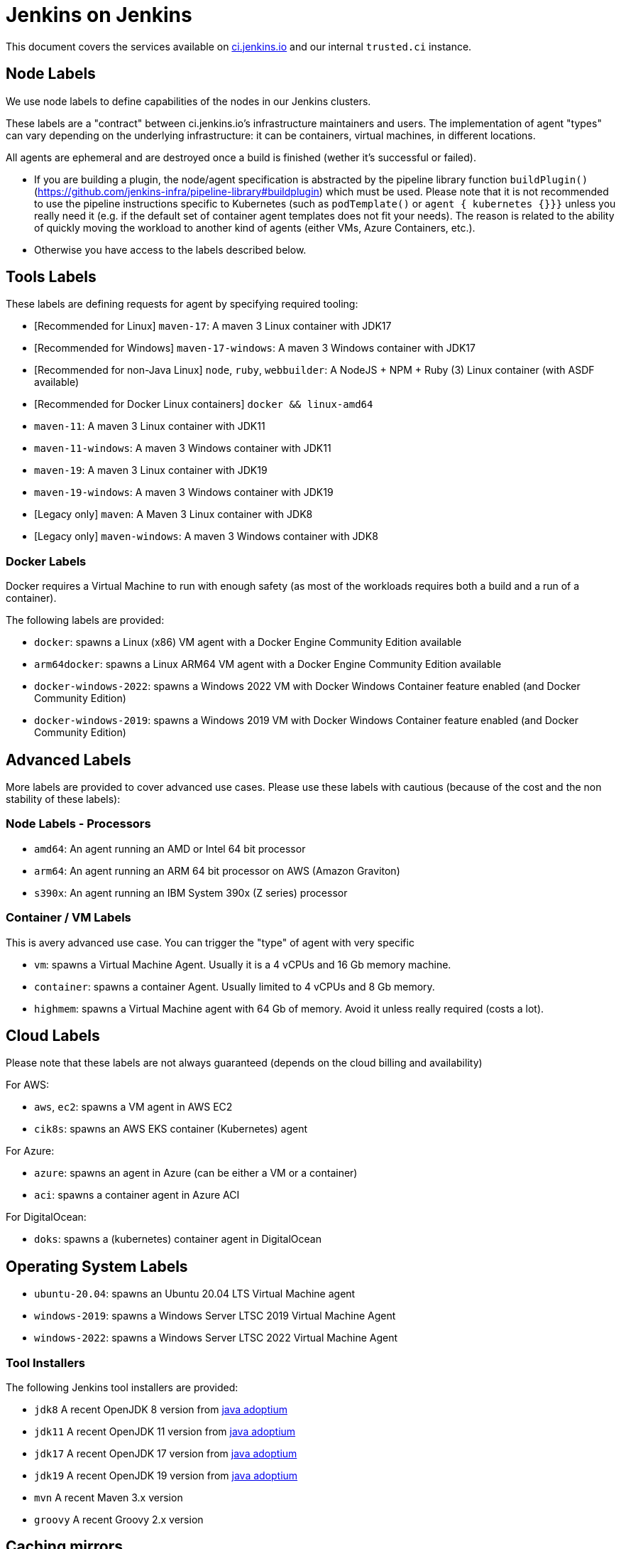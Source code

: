 = Jenkins on Jenkins

This document covers the services available on
link:https://ci.jenkins.io[ci.jenkins.io]
and our internal `trusted.ci` instance.

== Node Labels

We use node labels to define capabilities of the nodes in our Jenkins clusters.

These labels are a "contract" between ci.jenkins.io's infrastructure maintainers and users.
The implementation of agent "types" can vary depending on the underlying infrastructure: it can be containers, virtual machines, in different locations.

All agents are ephemeral and are destroyed once a build is finished (wether it's successful or failed).

- If you are building a plugin, the node/agent specification is abstracted by the pipeline library function `buildPlugin()` (https://github.com/jenkins-infra/pipeline-library#buildplugin) which must be used.
  Please note that it is not recommended to use the pipeline instructions specific to Kubernetes (such as `podTemplate()` or `agent { kubernetes {}}}` unless you really need it (e.g. if the default set of container agent templates does not fit your needs).
  The reason is related to the ability of quickly moving the workload to another kind of agents (either VMs, Azure Containers, etc.).

- Otherwise you have access to the labels described below.

== Tools Labels

These labels are defining requests for agent by specifying required tooling:

* [Recommended for Linux] `maven-17`: A maven 3 Linux container with JDK17
* [Recommended for Windows] `maven-17-windows`: A maven 3 Windows container with JDK17
* [Recommended for non-Java Linux] `node`, `ruby`, `webbuilder`: A NodeJS + NPM + Ruby (3) Linux container (with ASDF available)
* [Recommended for Docker Linux containers] `docker && linux-amd64`

* `maven-11`: A maven 3 Linux container with JDK11
* `maven-11-windows`: A maven 3 Windows container with JDK11
* `maven-19`: A maven 3 Linux container with JDK19
* `maven-19-windows`: A maven 3 Windows container with JDK19
* [Legacy only] `maven`: A Maven 3 Linux container with JDK8
* [Legacy only] `maven-windows`: A maven 3 Windows container with JDK8

=== Docker Labels

Docker requires a Virtual Machine to run with enough safety (as most of the workloads requires both a build and a run of a container).

The following labels are provided:

* `docker`: spawns a Linux (x86) VM agent with a Docker Engine Community Edition available
* `arm64docker`: spawns a Linux ARM64 VM agent with a Docker Engine Community Edition available
* `docker-windows-2022`: spawns a Windows 2022 VM with Docker Windows Container feature enabled (and Docker Community Edition)
* `docker-windows-2019`: spawns a Windows 2019 VM with Docker Windows Container feature enabled (and Docker Community Edition)

== Advanced Labels

More labels are provided to cover advanced use cases. Please use these labels with cautious (because of the cost and the non stability of these labels):

=== Node Labels - Processors

* `amd64`: An agent running an AMD or Intel 64 bit processor
* `arm64`: An agent running an ARM 64 bit processor on AWS (Amazon Graviton)
* `s390x`: An agent running an IBM System 390x (Z series) processor

=== Container / VM Labels

This is avery advanced use case. You can trigger the "type" of agent with very specific

* `vm`: spawns a Virtual Machine Agent. Usually it is a 4 vCPUs and 16 Gb memory machine.
* `container`: spawns a container Agent. Usually limited to 4 vCPUs and 8 Gb memory.
* `highmem`: spawns a Virtual Machine agent with 64 Gb of memory. Avoid it unless really required (costs a lot).

== Cloud Labels

Please note that these labels are not always guaranteed (depends on the cloud billing and availability)

For AWS:

* `aws`, `ec2`: spawns a VM agent in AWS EC2
* `cik8s`: spawns an AWS EKS container (Kubernetes) agent

For Azure:

* `azure`: spawns an agent in Azure (can be either a VM or a container)
* `aci`: spawns a container agent in Azure ACI

For DigitalOcean:

* `doks`: spawns a (kubernetes) container agent in DigitalOcean

== Operating System Labels

* `ubuntu-20.04`: spawns an Ubuntu 20.04 LTS Virtual Machine agent
* `windows-2019`: spawns a Windows Server LTSC 2019 Virtual Machine Agent
* `windows-2022`: spawns a Windows Server LTSC 2022 Virtual Machine Agent

=== Tool Installers

The following Jenkins tool installers are provided:

* `jdk8` A recent OpenJDK 8 version from link:https://github.com/adoptium/[java adoptium]
* `jdk11` A recent OpenJDK 11 version from link:https://github.com/adoptium/[java adoptium]
* `jdk17` A recent OpenJDK 17 version from link:https://github.com/adoptium/[java adoptium]
* `jdk19` A recent OpenJDK 19 version from link:https://github.com/adoptium/[java adoptium]
* `mvn` A recent Maven 3.x version
* `groovy` A recent Groovy 2.x version

== Caching mirrors

https://repo.jenkins-ci.org/nodejs-dist/ and https://repo.jenkins-ci.org/npm-dist/ mirror https://nodejs.org/dist/ and http://registry.npmjs.org/npm/-/, respectively, so these may be used from link:https://github.com/eirslett/frontend-maven-plugin/blob/master/README.md#installing-node-and-npm[frontend-maven-plugin], as happens automatically in the plugin parent POM as of 2.29. (There is currently no mirror for https://github.com/yarnpkg/yarn/releases/download/, the yarn distribution site.)

There is also a mirror of the npm package repository; to use it:

    npm config set registry https://repo.jenkins-ci.org/api/npm/npm/

or

    yarn config set -- --registry https://repo.jenkins-ci.org/api/npm/npm/

Additionally, https://repo.azure.jenkins.io/ mirrors all non-snapshot downloads from https://repo.jenkins-ci.org/. For example, to use this from Maven, pass `-s settings-azure.xml`:

[source,xml]
.settings-azure.xml
----
<settings xmlns="http://maven.apache.org/SETTINGS/1.0.0" xmlns:xsi="http://www.w3.org/2001/XMLSchema-instance" xsi:schemaLocation="http://maven.apache.org/SETTINGS/1.0.0 http://maven.apache.org/xsd/settings-1.0.0.xsd">
    <mirrors>
        <mirror>
            <id>azure</id>
            <url>https://repo.azure.jenkins.io/public/</url>
            <mirrorOf>repo.jenkins-ci.org</mirrorOf>
        </mirror>
    </mirrors>
</settings>
----

== Artifact Caching Proxy

The [artifact caching proxy](https://github.com/jenkins-infra/helpdesk/issues/2752) is a mechanism we've put in place using [nginx proxy](https://github.com/jenkins-infra/helm-charts/blob/main/charts/artifact-caching-proxy/templates/nginx-proxy-configmap.yaml) in front of repo.jenkins-ci.org (our JFrog sponsored Artifactory instance) and Maven Central to cache artifact download requests.

The main goals are to decrease the consumed bandwidth (many terabytes per month) and to increase Jenkins infrastructure reliability and resilience.

In case you need for whatever reason to disable this mechanism (discouraged), you have two possibilities:
- on your pull request, add a `skip-artifact-caching-proxy` label
- in your Jenkinsfile, add `useArtifactCachingProxy: false` to [the recommanded `buildPlugin` configuration](https://github.com/jenkinsci/archetypes/blob/master/common-files/Jenkinsfile), ex:
```
buildPlugin(
  useContainerAgent: true, // Set to `false` if you need to use Docker for containerized tests
  useArtifactCachingProxy: false,
  configurations: [
    [platform: 'linux', jdk: 17],
    [platform: 'windows', jdk: 11],
])
```
